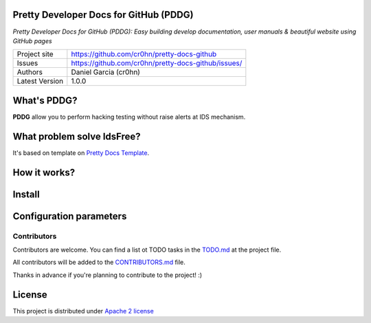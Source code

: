 Pretty Developer Docs for GitHub (PDDG)
=======================================

*Pretty Developer Docs for GitHub (PDDG): Easy building develop documentation, user manuals & beautiful website using GitHub pages*

+----------------+-----------------------------------------------------+
|Project site    | https://github.com/cr0hn/pretty-docs-github         |
+----------------+-----------------------------------------------------+
|Issues          | https://github.com/cr0hn/pretty-docs-github/issues/ |
+----------------+-----------------------------------------------------+
|Authors         | Daniel Garcia (cr0hn)                               |
+----------------+-----------------------------------------------------+
|Latest Version  | 1.0.0                                               |
+----------------+-----------------------------------------------------+

What's PDDG?
============

**PDDG** allow you to perform hacking testing without raise alerts at IDS mechanism.

What problem solve IdsFree?
===========================

It's based on template on `Pretty Docs Template <https://themes.3rdwavemedia.com/demo/prettydocs/>`_.



How it works?
=============

Install
=======

Configuration parameters
========================

Contributors
------------

Contributors are welcome. You can find a list ot TODO tasks in the `TODO.md <https://github.com/cr0hn/pretty-docs-github/blob/master/TODO.md>`_ at the project file.

All contributors will be added to the `CONTRIBUTORS.md <https://github.com/cr0hn/pretty-docs-github/blob/master/CONTRIBUTORS.md>`_ file.

Thanks in advance if you're planning to contribute to the project! :)

License
=======

This project is distributed under `Apache 2 license <https://github.com/cr0hn/pretty-docs-github/blob/master/LICENSE>`_

